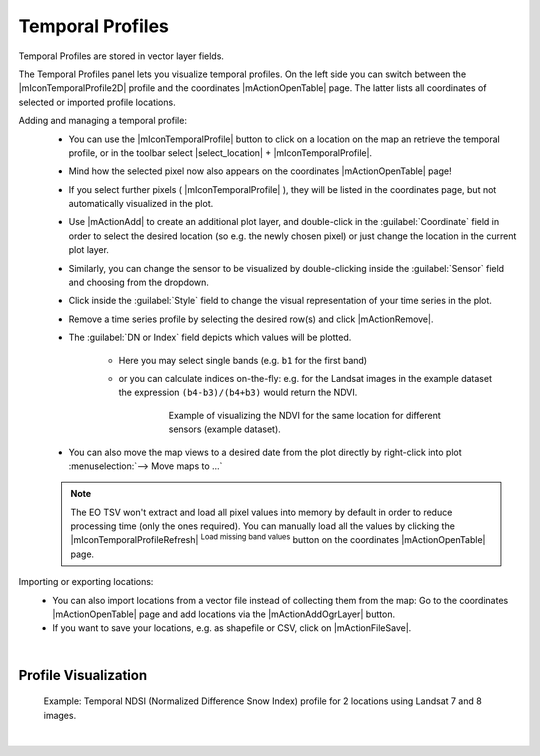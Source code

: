 Temporal Profiles
=================

Temporal Profiles are stored in vector layer fields.



The Temporal Profiles panel lets you visualize temporal profiles.
On the left side you can switch between the |mIconTemporalProfile2D| profile and the coordinates |mActionOpenTable| page. The latter
lists all coordinates of selected or imported profile locations.

Adding and managing a temporal profile:
 * You can use the |mIconTemporalProfile| button to click on a location on the map an retrieve the temporal profile, or
   in the toolbar select |select_location| + |mIconTemporalProfile|.
 * Mind how the selected pixel now also appears on the coordinates |mActionOpenTable| page!
 * If you select further pixels ( |mIconTemporalProfile| ), they will be listed in the coordinates page,
   but not automatically visualized in the plot.
 * Use |mActionAdd| to create an additional plot layer, and double-click in the :guilabel:`Coordinate` field in order to select the
   desired location (so e.g. the newly chosen pixel) or just change the location in the current plot layer.
 * Similarly, you can change the sensor to be visualized by double-clicking inside the :guilabel:`Sensor` field and choosing from
   the dropdown.
 * Click inside the :guilabel:`Style` field to change the visual representation of your time series in the plot.
 * Remove a time series profile by selecting the desired row(s) and click |mActionRemove|.
 * The :guilabel:`DN or Index` field depicts which values will be plotted.

     * Here you may select single bands (e.g. ``b1`` for the first band)
     * or you can calculate indices on-the-fly: e.g. for the Landsat images in the example dataset the expression ``(b4-b3)/(b4+b3)``
       would return the NDVI.

         .. figure:: img/example_temppindex.png

             Example of visualizing the NDVI for the same location for different sensors (example dataset).

 * You can also move the map views to a desired date from the plot directly by right-click into plot :menuselection:`--> Move maps to ...`

 .. note:: The EO TSV won't extract and load all pixel values into memory by default in order to reduce processing time (only the ones required).
           You can manually load all the values by clicking the |mIconTemporalProfileRefresh| :sup:`Load missing band values` button
           on the coordinates |mActionOpenTable| page.


Importing or exporting locations:
 * You can also import locations from a vector file instead of collecting them from the map: Go to the coordinates |mActionOpenTable| page
   and add locations via the |mActionAddOgrLayer| button.
 * If you want to save your locations, e.g. as shapefile or CSV, click on |mActionFileSave|.


|

Profile Visualization
-----------------------

.. figure:: img/example_2dprofile.png

    Example: Temporal NDSI (Normalized Difference Snow Index) profile for 2 locations using Landsat 7 and 8 images.



|

